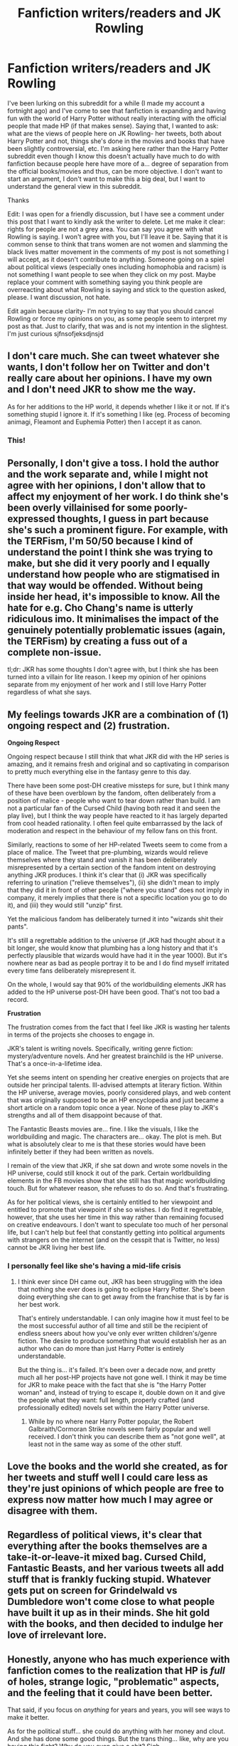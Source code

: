 #+TITLE: Fanfiction writers/readers and JK Rowling

* Fanfiction writers/readers and JK Rowling
:PROPERTIES:
:Score: 143
:DateUnix: 1597749688.0
:DateShort: 2020-Aug-18
:END:
I've been lurking on this subreddit for a while (I made my account a fortnight ago) and I've come to see that fanfiction is expanding and having fun with the world of Harry Potter without really interacting with the official people that made HP (if that makes sense). Saying that, I wanted to ask: what are the views of people here on JK Rowling- her tweets, both about Harry Potter and not, things she's done in the movies and books that have been slightly controversial, etc. I'm asking here rather than the Harry Potter subreddit even though I know this doesn't actually have much to do with fanfiction because people here have more of a... degree of separation from the official books/movies and thus, can be more objective. I don't want to start an argument, I don't want to make this a big deal, but I want to understand the general view in this subreddit.

Thanks

Edit: I was open for a friendly discussion, but I have see a comment under this post that I want to kindly ask the writer to delete. Let me make it clear: rights for people are not a grey area. You can say you agree with what Rowling is saying. I won't agree with you, but I'll leave it be. Saying that it is common sense to think that trans women are not women and slamming the black lives matter movement in the comments of my post is not something I will accept, as it doesn't contribute to anything. Someone going on a spiel about political views (especially ones including homophobia and racism) is not something I want people to see when they click on my post. Maybe replace your comment with something saying you think people are overreacting about what Rowling is saying and stick to the question asked, please. I want discussion, not hate.

Edit again because clarity- I'm not trying to say that you should cancel Rowling or force my opinions on you, as some people seem to interpret my post as that. Just to clarify, that was and is not my intention in the slightest. I'm just curious sjfnsofjeksdjnsjd


** I don't care much. She can tweet whatever she wants, I don't follow her on Twitter and don't really care about her opinions. I have my own and I don't need JKR to show me the way.

As for her additions to the HP world, it depends whether I like it or not. If it's something stupid I ignore it. If it's something I like (eg. Process of becoming animagi, Fleamont and Euphemia Potter) then I accept it as canon.
:PROPERTIES:
:Author: Keira901
:Score: 214
:DateUnix: 1597753583.0
:DateShort: 2020-Aug-18
:END:

*** This!
:PROPERTIES:
:Author: writeronthemoon
:Score: 29
:DateUnix: 1597758849.0
:DateShort: 2020-Aug-18
:END:


** Personally, I don't give a toss. I hold the author and the work separate and, while I might not agree with her opinions, I don't allow that to affect my enjoyment of her work. I do think she's been overly villainised for some poorly-expressed thoughts, I guess in part because she's such a prominent figure. For example, with the TERFism, I'm 50/50 because I kind of understand the point I think she was trying to make, but she did it very poorly and I equally understand how people who are stigmatised in that way would be offended. Without being inside her head, it's impossible to know. All the hate for e.g. Cho Chang's name is utterly ridiculous imo. It minimalises the impact of the genuinely potentially problematic issues (again, the TERFism) by creating a fuss out of a complete non-issue.

tl;dr: JKR has some thoughts I don't agree with, but I think she has been turned into a villain for lite reason. I keep my opinion of her opinions separate from my enjoyment of her work and I still love Harry Potter regardless of what she says.
:PROPERTIES:
:Author: Hookton
:Score: 51
:DateUnix: 1597759592.0
:DateShort: 2020-Aug-18
:END:


** My feelings towards JKR are a combination of (1) ongoing respect and (2) frustration.

*Ongoing Respect*

Ongoing respect because I still think that what JKR did with the HP series is amazing, and it remains fresh and original and so captivating in comparison to pretty much everything else in the fantasy genre to this day.

There have been some post-DH creative missteps for sure, but I think many of these have been overblown by the fandom, often deliberately from a position of malice - people who want to tear down rather than build. I am not a particular fan of the Cursed Child (having both read it and seen the play live), but I think the way people have reacted to it has largely departed from cool headed rationality. I often feel quite embarrassed by the lack of moderation and respect in the behaviour of my fellow fans on this front.

Similarly, reactions to some of her HP-related Tweets seem to come from a place of malice. The Tweet that pre-plumbing, wizards would relieve themselves where they stand and vanish it has been deliberately misrepresented by a certain section of the fandom intent on destroying anything JKR produces. I think it's clear that (i) JKR was specifically referring to urination ("relieve themselves"), (ii) she didn't mean to imply that they did it in front of other people ("where you stand" does not imply in company, it merely implies that there is not a specific location you go to do it), and (iii) they would still "unzip" first.

Yet the malicious fandom has deliberately turned it into "wizards shit their pants".

It's still a regrettable addition to the universe (if JKR had thought about it a bit longer, she would know that plumbing has a long history and that it's perfectly plausible that wizards would have had it in the year 1000). But it's nowhere near as bad as people portray it to be and I do find myself irritated every time fans deliberately misrepresent it.

On the whole, I would say that 90% of the worldbuilding elements JKR has added to the HP universe post-DH have been good. That's not too bad a record.

*Frustration*

The frustration comes from the fact that I feel like JKR is wasting her talents in terms of the projects she chooses to engage in.

JKR's talent is writing novels. Specifically, writing genre fiction: mystery/adventure novels. And her greatest brainchild is the HP universe. That's a once-in-a-lifetime idea.

Yet she seems intent on spending her creative energies on projects that are outside her principal talents. Ill-advised attempts at literary fiction. Within the HP universe, average movies, poorly considered plays, and web content that was originally supposed to be an HP encyclopedia and just became a short article on a random topic once a year. None of these play to JKR's strengths and all of them disappoint because of that.

The Fantastic Beasts movies are... fine. I like the visuals, I like the worldbuilding and magic. The characters are... okay. The plot is meh. But what is absolutely clear to me is that these stories would have been infinitely better if they had been written as novels.

I remain of the view that JKR, if she sat down and wrote some novels in the HP universe, could still knock it out of the park. Certain worldbuilding elements in the FB movies show that she still has that magic worldbuilding touch. But for whatever reason, she refuses to do so. And that's frustrating.

As for her political views, she is certainly entitled to her viewpoint and entitled to promote that viewpoint if she so wishes. I do find it regrettable, however, that she uses her time in this way rather than remaining focused on creative endeavours. I don't want to speculate too much of her personal life, but I can't help but feel that constantly getting into political arguments with strangers on the internet (and on the cesspit that is Twitter, no less) cannot be JKR living her best life.
:PROPERTIES:
:Author: Taure
:Score: 150
:DateUnix: 1597751067.0
:DateShort: 2020-Aug-18
:END:

*** I personally feel like she's having a mid-life crisis
:PROPERTIES:
:Author: Zeus_Kira
:Score: 55
:DateUnix: 1597756081.0
:DateShort: 2020-Aug-18
:END:

**** I think ever since DH came out, JKR has been struggling with the idea that nothing she ever does is going to eclipse Harry Potter. She's been doing everything she can to get away from the franchise that is by far is her best work.

That's entirely understandable. I can only imagine how it must feel to be the most successful author of all time and still be the recipient of endless sneers about how you've only ever written children's/genre fiction. The desire to produce something that would establish her as an author who can do more than just Harry Potter is entirely understandable.

But the thing is... it's failed. It's been over a decade now, and pretty much all her post-HP projects have not gone well. I think it may be time for JKR to make peace with the fact that she is "the Harry Potter woman" and, instead of trying to escape it, double down on it and give the people what they want: full length, properly crafted (and professionally edited) novels set within the Harry Potter universe.
:PROPERTIES:
:Author: Taure
:Score: 88
:DateUnix: 1597757496.0
:DateShort: 2020-Aug-18
:END:

***** While by no where near Harry Potter popular, the Robert Galbraith/Cormoran Strike novels seem fairly popular and well received. I don't think you can describe them as "not gone well", at least not in the same way as some of the other stuff.
:PROPERTIES:
:Author: GlimmervoidG
:Score: 43
:DateUnix: 1597758384.0
:DateShort: 2020-Aug-18
:END:


** Love the books and the world she created, as for her tweets and stuff well I could care less as they're just opinions of which people are free to express now matter how much I may agree or disagree with them.
:PROPERTIES:
:Author: wantednotreally
:Score: 33
:DateUnix: 1597753944.0
:DateShort: 2020-Aug-18
:END:


** Regardless of political views, it's clear that everything after the books themselves are a take-it-or-leave-it mixed bag. Cursed Child, Fantastic Beasts, and her various tweets all add stuff that is frankly fucking stupid. Whatever gets put on screen for Grindelwald vs Dumbledore won't come close to what people have built it up as in their minds. She hit gold with the books, and then decided to indulge her love of irrelevant lore.
:PROPERTIES:
:Author: kenneth1221
:Score: 32
:DateUnix: 1597756764.0
:DateShort: 2020-Aug-18
:END:


** Honestly, anyone who has much experience with fanfiction comes to the realization that HP is /full/ of holes, strange logic, "problematic" aspects, and the feeling that it could have been better.

That said, if you focus on /anything/ for years and years, you will see ways to make it better.

As for the political stuff... she could do anything with her money and clout. And she has done some good things. But the trans thing... like, why are you having this fight? Why do you even give a shit? Sigh
:PROPERTIES:
:Author: beetnemesis
:Score: 50
:DateUnix: 1597755060.0
:DateShort: 2020-Aug-18
:END:

*** [removed]
:PROPERTIES:
:Score: -1
:DateUnix: 1597758012.0
:DateShort: 2020-Aug-18
:END:

**** And it matters what Rowling said about the issues because...?

Honesty, homosexuality is still a crime in 72 countries, with 10 having the death penalty for it. I feel like that would be a more significant issue to get invested in rather than someone's twitter ramblings.
:PROPERTIES:
:Author: Hellstrike
:Score: 12
:DateUnix: 1597758396.0
:DateShort: 2020-Aug-18
:END:

***** Because it's tough to separate the author's opinion from the work, sometimes. It's one thing when the author isn't really present (eg - classic books where the author is deceased), but when they're still here and making very public remarks it can color everything.

As another example, I found it a lot harder to enjoy Orson Scott Card's books when I found out his real life views. It made me reconsider certain aspects of his books, put things into a new light even within the things I'd previously enjoyed - on top of making it harder to want to support him (which buying/consuming/discussing his works does).

Sometimes it's easy to divorce the author and the books. Other times... It's not.
:PROPERTIES:
:Author: matgopack
:Score: 7
:DateUnix: 1597758798.0
:DateShort: 2020-Aug-18
:END:


***** And it matters what you said about the issues because...?

Honestly, thousands of children die from starvation every year. I feel like that would be a more significant issue to get invested in rather than someone's Reddit ramblings about Harry Potter.

You see the hypocrisy?
:PROPERTIES:
:Author: persnicketysoliloquy
:Score: -9
:DateUnix: 1597759022.0
:DateShort: 2020-Aug-18
:END:


** Harry Potter was such a huge part of my childhood, I will always love it for what it is. I can't deny though that I am massively disappointed by J.K. Rowling. It was quite a let down that the woman who gave us Hermione Granger turned out to become Pansy Parkinson in the end. I still hope she digs herself out of this hole of bigotry she has descended into.

Doesn't change that I love Harry Potter. Tolkien was a conservative catholic even for his time, yet I love every single page of his legendarium. I don't have to agree with an artist on everything to enjoy their art, especially since Harry Potter is completely free of the views she has recently begun to espouse.
:PROPERTIES:
:Score: 40
:DateUnix: 1597757710.0
:DateShort: 2020-Aug-18
:END:

*** I feel just about the same way as you do.

For a lot of my childhood, I felt like I existed more in the books than I did in my real life. It was a massive part of my life and this has been a huge let down. I still love Harry Potter, but now, I do not love or support J. K. Rowling. I actively consume fan fiction and I would buy fan made merchandise, but I don't give her my money anymore. I know this doesn't hurt her in any way, and this isn't my goal- I just do not want to support a person who, at best, dog whistles support for people who hate people like me.
:PROPERTIES:
:Author: ocattaco
:Score: 14
:DateUnix: 1597759007.0
:DateShort: 2020-Aug-18
:END:


** I find her eagerness to court political controversy quite sad, particularly when it comes in the form of attacking and mocking a minority community that is literally smaller than the number of followers she has on twitter. And her insistence on playing the victim is really quite pathetic.

That said, I'll always hold a small spot in my heart for the fact that she created the HP series, which helped me get through some extremely dark times as a teenager. She gave me a safe place to escape to every day. And I will always be thankful for that.

I believe firmly that you can appreciate the output of an artist without liking or supporting the artist or their views. Particularly when it comes to fan works, I have no issue continuing to appreciate and enjoy the HP world despite Rowlings views. I'll hesitate to spend money on things that send the money back to her in the future. I imagine I'll only watch future films when I can get them second hand for example.
:PROPERTIES:
:Score: 27
:DateUnix: 1597753292.0
:DateShort: 2020-Aug-18
:END:


** As a writer, I have a generally positive view of J.K. Rowling. The overall plot structures of the /HP/ books are more than questionable, but she undoubtedly knows how to write a page-turner, and imbue her characters with a certain depth and likability; I also take a kinder view of her worldbuilding than many; it was never meant to be realistic and it is not, but not all great worldbuilding has to be in the "plausible alternative history that meticulously accounts for how the economy of centaur commodities works" category. The /HP/ universe is a deftly-brushed fantasy land that provides a backdrop for, as fanfiction demonstrates, a nearly-infinite array of possible stories, and that's got to mean something.

When it comes to what she's done with /HP/ since the release of the final books, she's as much derided here as anywhere else, especially because as fanfiction-writers, we know how it's done and are all the more able to make fun of some of her decision for the Potterverse's future --- because we /are/ able to put our money where our mouth is, and not only criticize what she did, but show the world how to do better. That being said, personally, I find the whole thing generally harmless. There are stupid decisions in her latest additions to the canonical Potterverse, sure. But there were stupid decisions in the books too, and there are some good ideas in the new material, as well. (I /like/ the eldritch Trolley Witch, dammit!)

As a person, though? Blergh. Blergh, blergh, *blergh*. Now, I don't hate her or anything, and her attitude towards fanfiction is certainly praiseworthy, so especially on this subreddit, I feel like I do have to give her props for /that/.

But... even /before/ she decided to make being awful to trans people on Twitter her new favorite hobby, there were undercurrents to her public persona which annoyed me immensely. Her tendency, once she got onto writing Book 5 or so, to believe she was writing some sort of philosophically complex masterpiece with Things To Say about Deep Topics, was certainly one of them, insofar as she had very little to back it up save making some trite parallels between her villains and the Nazis. Which isn't exactly the height of complexity. Besides that, her idea of moral complexity consists of washed-up Christian aphorisms, including some really quite poisonous ideas about courage vs. cowardice and about the topic of death. I would hesitate to give children of mine the later /HP/ books unless I had a long talk with them about taking a lot of the narrator and heroes' moral opinions with a Mount Everest-sized grain of salt.
:PROPERTIES:
:Author: Achille-Talon
:Score: 32
:DateUnix: 1597750840.0
:DateShort: 2020-Aug-18
:END:


** Honestly it boggles my mind that she wastes her time arguing with people on Twitter when she is a millonaire. I don't understand why she doesn't just amuse herself with her money and keeps her opinions to herself. It's ridiculous that she's trying to imply she's a victim of 'cancel culture' when she was the one that started posting hateful things in the first place. Maybe she thinks she is some kind of political rolemodel because of all the attention and status she's gotten from Harry Potter, but she is not. She needs to put her phone down asap.

I'll always love Harry Potter, however, this debacle with JK Rowling has definitely woken me up to problematic aspects of the universe.
:PROPERTIES:
:Author: Stayintheloop
:Score: 17
:DateUnix: 1597758343.0
:DateShort: 2020-Aug-18
:END:


** dont really care

people on twitter look for a reason to be offended about anything these are incredibly complex issues and yet on twitter you most follow the party line or be considered this horrible being

no question, no thinking

its very relgious in a creepy way
:PROPERTIES:
:Author: CommanderL3
:Score: 10
:DateUnix: 1597759043.0
:DateShort: 2020-Aug-18
:END:


** Rowling has been "cancelled" so many times by Twitter tankies that I don't even care about any of that anymore.

I love the books still and doubt that will ever change. I also don't really mind the later canon additions
:PROPERTIES:
:Author: Bleepbloopbotz2
:Score: 11
:DateUnix: 1597754919.0
:DateShort: 2020-Aug-18
:END:


** Honestly it is a shitty thing to go and tell your fans how there identity is a lie.

And it is even worse then to double back on it and use abuse on one minority to guilt trip others to agree with you.

I am not following her any more and unless she realises that happily hosting Voldemort in your home is akin to the thoughts she hosts in her mind against people; in my mind she will forevermore remain a shitty individual.
:PROPERTIES:
:Author: RanjamArora
:Score: 10
:DateUnix: 1597756915.0
:DateShort: 2020-Aug-18
:END:


** [removed]
:PROPERTIES:
:Score: 4
:DateUnix: 1597754552.0
:DateShort: 2020-Aug-18
:END:

*** Just curious, what do you mean by "extremely left wing" ? Personally I'd see her more on the center.
:PROPERTIES:
:Author: Lenrivk
:Score: 6
:DateUnix: 1597755388.0
:DateShort: 2020-Aug-18
:END:

**** What? Look at her political positions! She is /extremely/ left of center on virtually every issue. She has campaigned for Labour since she wasn't famous. [[https://en.wikipedia.org/wiki/Politics_of_J._K._Rowling#Scottish_politics]]
:PROPERTIES:
:Author: James_Locke
:Score: -6
:DateUnix: 1597755450.0
:DateShort: 2020-Aug-18
:END:

***** lmfao dude jkr HATES corbyn, compared him to trump.

she's not extremely left of center at all, unless you're looking from the viewpoint of the extreme right.
:PROPERTIES:
:Author: galatea_and_acis
:Score: 8
:DateUnix: 1597757940.0
:DateShort: 2020-Aug-18
:END:

****** She's definitely center-left - nothing radical at all about her.

Maybe if someone were taking an american view to the extreme and applying it worldwide, where universal healthcare is a socialist position?
:PROPERTIES:
:Author: matgopack
:Score: 11
:DateUnix: 1597758924.0
:DateShort: 2020-Aug-18
:END:


***** u/Stayintheloop:
#+begin_quote
  left-wing author

  left of center
#+end_quote

'Left-wing' and 'left of centre' are two decidedly different ideologies. She's not being forced to kowtow to anyone. Out of nowhere, she decided to share her opinion on a persons word choice in an article about mensturation, and now she's facing the consequences. Harry Potter is about love and acceptance; I don't think it's strange that the readers of her works expect her to have similar views, and act in accordance with those views.
:PROPERTIES:
:Author: Stayintheloop
:Score: 4
:DateUnix: 1597758882.0
:DateShort: 2020-Aug-18
:END:


*** Hey bud! Since you deleted your other comment, I'm going to post my reply here. In your post, you brought up the point that accepting trans people would cause “sliding degeneracy” and that INCELs and pedophiles also say that they want “human rights” (which I guess by that you mean their “human right” to rape people? Which is not a human right.) Here is my reply:

INCELs and pedophiles are rapists. They actively hurt people by acting out their sexual fantasies. Their perceived “right” to act as they would like to infringes on other people's right to not be raped. This is obviously not okay.

Who do trans people harm by being trans? Other than your feelings?
:PROPERTIES:
:Author: ocattaco
:Score: 8
:DateUnix: 1597755360.0
:DateShort: 2020-Aug-18
:END:

**** ??? What are you talking about ???
:PROPERTIES:
:Author: James_Locke
:Score: 1
:DateUnix: 1597755539.0
:DateShort: 2020-Aug-18
:END:

***** You forgot about typing, posting, and deleting an entire reply to another comment in this thread? That's worrisome.
:PROPERTIES:
:Author: ocattaco
:Score: 3
:DateUnix: 1597755748.0
:DateShort: 2020-Aug-18
:END:

****** [removed]
:PROPERTIES:
:Score: -3
:DateUnix: 1597755858.0
:DateShort: 2020-Aug-18
:END:

******* Liar

[[https://www.removeddit.com/r/HPfanfiction/comments/ibz5gj/fanfiction_writersreaders_and_jk_rowling/]]
:PROPERTIES:
:Author: Bleepbloopbotz2
:Score: 5
:DateUnix: 1597756854.0
:DateShort: 2020-Aug-18
:END:

******** That's the one! Thanks.
:PROPERTIES:
:Author: ocattaco
:Score: 3
:DateUnix: 1597757022.0
:DateShort: 2020-Aug-18
:END:


******** [[https://media1.tenor.com/images/612a9ac0551ec7ca2b4de6ec9fcfcee1/tenor.gif?itemid=4668505]]
:PROPERTIES:
:Author: Taure
:Score: 5
:DateUnix: 1597757197.0
:DateShort: 2020-Aug-18
:END:


******** I'm not lying. I deleted the comment because I didn't like it and reformulated it to better fit my position in other places. It doesn't accurately communicate what I think. This better fits it: [[https://www.reddit.com/r/HPfanfiction/comments/ibz5gj/fanfiction_writersreaders_and_jk_rowling/g1z6t3i/]]
:PROPERTIES:
:Author: James_Locke
:Score: -1
:DateUnix: 1597757279.0
:DateShort: 2020-Aug-18
:END:


******* This is hilarious.

Edit to elaborate: In the past, racist people and racist scientists used scientific research to explain and justify why white people were superior. That practice was racist and wrong. Your citing of this barely relevant scientific research about how animal sex behaviors change when animal populations of a certain sex rise or fall to try to support your “disagreement” with the existence of trans humans is transphobic in exactly the same way.
:PROPERTIES:
:Author: ocattaco
:Score: 6
:DateUnix: 1597756263.0
:DateShort: 2020-Aug-18
:END:


*** I'm not sure what you mean by coming into the sub to try and wokescold people- I just wanted to know peoples opinions. The only thing I can think of that I said which you might interpret as that is me asking someone to not go on a rant about their political ideology and stick to the question, as I don't want to start debates/arguments. Sorry for the misunderstanding :)
:PROPERTIES:
:Score: -2
:DateUnix: 1597757109.0
:DateShort: 2020-Aug-18
:END:

**** You literally told another user to DELETE HIS COMMENT because you disagreed with it.

Congrats OP, you got me banned for this thread. Wokescolding is cancerous as fuck.
:PROPERTIES:
:Author: James_Locke
:Score: 1
:DateUnix: 1597757373.0
:DateShort: 2020-Aug-18
:END:


** Couldn't care less. I don't do the twitter thing and honestly writers should stick to what they're good at. I don't like writers spouting off on their political opinions regardless of whether I agree or not, it just seems like a cheap use of one's platform. Being a good writer does not make one an expert in other fields nor an automatic authority about anything except writing.
:PROPERTIES:
:Author: Asviloka
:Score: 2
:DateUnix: 1597756472.0
:DateShort: 2020-Aug-18
:END:


** [removed]
:PROPERTIES:
:Score: -12
:DateUnix: 1597752875.0
:DateShort: 2020-Aug-18
:END:

*** There is no grey area when it comes to human rights.
:PROPERTIES:
:Author: ocattaco
:Score: 14
:DateUnix: 1597753372.0
:DateShort: 2020-Aug-18
:END:


*** how did u even bring it from terf apologism to BLM

#+begin_quote
  These are the same people that scream "black lives matter!" in people's faces. Well of course they do, *no one is saying otherwise,*
#+end_quote

lmfao
:PROPERTIES:
:Author: galatea_and_acis
:Score: 3
:DateUnix: 1597755031.0
:DateShort: 2020-Aug-18
:END:


*** u/kenneth1221:
#+begin_quote
  science
#+end_quote

Hi! You've just brought up science! Please link to some peer reviewed studies that support JKR's viewpoint! Since her opinion is rooted in science, it should be trivial to find it!
:PROPERTIES:
:Author: kenneth1221
:Score: 4
:DateUnix: 1597754812.0
:DateShort: 2020-Aug-18
:END:

**** [removed]
:PROPERTIES:
:Score: 3
:DateUnix: 1597755315.0
:DateShort: 2020-Aug-18
:END:

***** Sorry, this is just a link that says that primates have sex differences. It's very distant from JKR's actual claims and her actual viewpoint! Unfortunately, this is particular study is like using quantum mechanics to explain water condensation--technically relevant, but not useful to the conversation! Do you have any sources that speak specifically to humans and gender?
:PROPERTIES:
:Author: kenneth1221
:Score: 3
:DateUnix: 1597755882.0
:DateShort: 2020-Aug-18
:END:

****** [removed]
:PROPERTIES:
:Score: 2
:DateUnix: 1597756043.0
:DateShort: 2020-Aug-18
:END:

******* ...Yes, and that's why we say people are trans/gender/. Because humans are capable of comprehending nuance and transcending biology.
:PROPERTIES:
:Author: kenneth1221
:Score: 5
:DateUnix: 1597756237.0
:DateShort: 2020-Aug-18
:END:

******** I mean, that's fine for you to believe. But it's not scientific. And I'm not convinced by it. I'm perfectly fine with just leaving people alone though. Live and let live, etc. But if you get up in my face to demand approval, I'm going to push back.
:PROPERTIES:
:Author: James_Locke
:Score: -5
:DateUnix: 1597756812.0
:DateShort: 2020-Aug-18
:END:

********* u/Stayintheloop:
#+begin_quote
  But it's not scientific.
#+end_quote

But it is! [[https://blogs.scientificamerican.com/voices/stop-using-phony-science-to-justify-transphobia/]]

Sex and gender don't equate to the same thing. Gender roles were once formed by necessity of survival, but have since evolved along with the evolution of the forces of production and culture. Even certain chromosonal defects show that gender is not set in stone.
:PROPERTIES:
:Author: Stayintheloop
:Score: 9
:DateUnix: 1597759338.0
:DateShort: 2020-Aug-18
:END:


********* Well, as long as you're not actively discriminating against trans people or denying their right to exist I have no quarrel with you.

edit: but if you don't believe in transcending biology... fundamentally, the entire project of human civilization has been transcending biology.
:PROPERTIES:
:Author: kenneth1221
:Score: 2
:DateUnix: 1597756902.0
:DateShort: 2020-Aug-18
:END:

********** Given that I have done pro-bono immigration work for a transwoman to get asylum to the US, I think that speaks plenty of how I feel about treating others.
:PROPERTIES:
:Author: James_Locke
:Score: 1
:DateUnix: 1597757236.0
:DateShort: 2020-Aug-18
:END:


***** this is complete pseudoscience.

you're linking one review paper by one author in a journal called /"Philosophical Transactions of the Royal Society B: Biological Sciences"/ which deals with *primate* sex roles in a way that is as conjecture as it is evidence-based, and that has no relevance at all to the question being asked. it's an incomplete theoretical model! as the author themselves explains.

did you read the paper? would you be willing to tell me what relevance it has to proving that JKR is right about trans people?

scientific consensus is vastly against TERF claims.
:PROPERTIES:
:Author: galatea_and_acis
:Score: 4
:DateUnix: 1597757266.0
:DateShort: 2020-Aug-18
:END:


*** You seem fun
:PROPERTIES:
:Author: Bleepbloopbotz2
:Score: -2
:DateUnix: 1597754939.0
:DateShort: 2020-Aug-18
:END:
